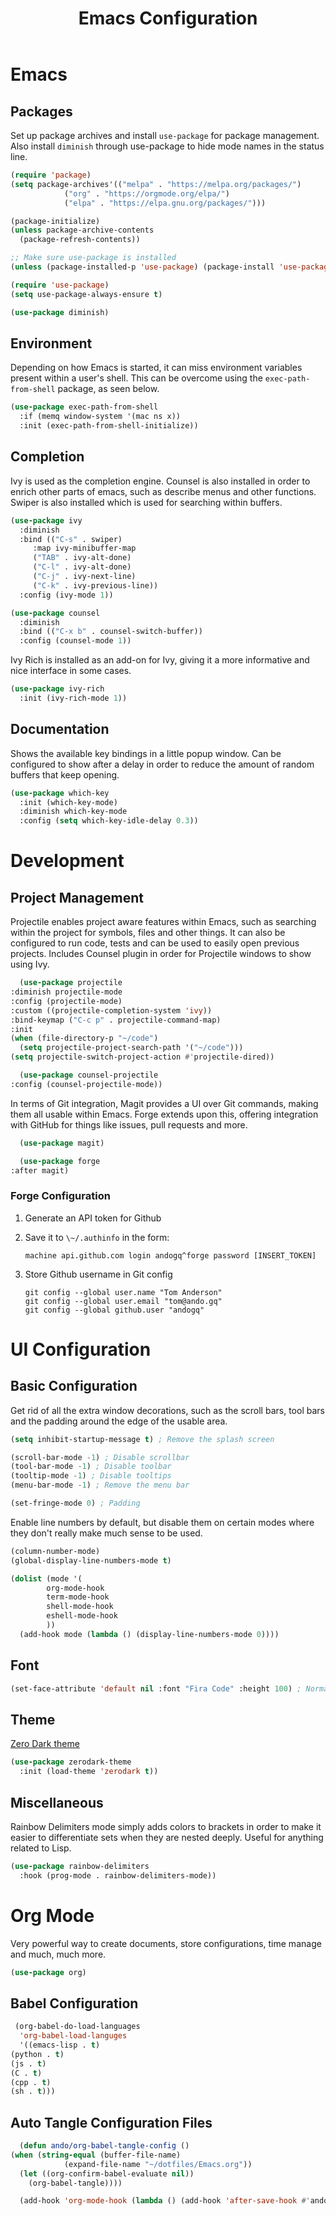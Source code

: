 #+title: Emacs Configuration
#+property: header-args:emacs-lisp :tangle ./out/.config/emacs/init.el :mkdirp yes

* Emacs
  
** Packages

   Set up package archives and install ~use-package~ for package
   management. Also install ~diminish~ through use-package to hide mode names in
   the status line.
   
  #+begin_src emacs-lisp
    (require 'package)
    (setq package-archives'(("melpa" . "https://melpa.org/packages/")
			    ("org" . "https://orgmode.org/elpa/")
			    ("elpa" . "https://elpa.gnu.org/packages/")))

    (package-initialize)
    (unless package-archive-contents
      (package-refresh-contents))

    ;; Make sure use-package is installed
    (unless (package-installed-p 'use-package) (package-install 'use-package))

    (require 'use-package)
    (setq use-package-always-ensure t)

    (use-package diminish)
  #+end_src

** Environment

   Depending on how Emacs is started, it can miss environment variables present
   within a user's shell. This can be overcome using the ~exec-path-from-shell~
   package, as seen below.

   #+begin_src emacs-lisp
     (use-package exec-path-from-shell
       :if (memq window-system '(mac ns x))
       :init (exec-path-from-shell-initialize))
   #+end_src

** Completion

   Ivy is used as the completion engine. Counsel is also installed in order to
   enrich other parts of emacs, such as describe menus and other
   functions. Swiper is also installed which is used for searching within
   buffers.

   #+begin_src emacs-lisp
     (use-package ivy
       :diminish
       :bind (("C-s" . swiper)
	      :map ivy-minibuffer-map
	      ("TAB" . ivy-alt-done)
	      ("C-l" . ivy-alt-done)
	      ("C-j" . ivy-next-line)
	      ("C-k" . ivy-previous-line))
       :config (ivy-mode 1))

     (use-package counsel
       :diminish
       :bind (("C-x b" . counsel-switch-buffer))
       :config (counsel-mode 1))
   #+end_src

   Ivy Rich is installed as an add-on for Ivy, giving it a more informative and
   nice interface in some cases.

   #+begin_src emacs-lisp
     (use-package ivy-rich
       :init (ivy-rich-mode 1))
   #+end_src
   
** Documentation

   Shows the available key bindings in a little popup window. Can be configured
   to show after a delay in order to reduce the amount of random buffers that
   keep opening.

   #+begin_src emacs-lisp
     (use-package which-key
       :init (which-key-mode)
       :diminish which-key-mode
       :config (setq which-key-idle-delay 0.3))
   #+end_src

* Development

** Project Management

    Projectile enables project aware features within Emacs, such as searching
    within the project for symbols, files and other things. It can also be
    configured to run code, tests and can be used to easily open previous
    projects. Includes Counsel plugin in order for Projectile windows to show
    using Ivy.

    #+begin_src emacs-lisp
      (use-package projectile
	:diminish projectile-mode
	:config (projectile-mode)
	:custom ((projectile-completion-system 'ivy))
	:bind-keymap ("C-c p" . projectile-command-map)
	:init
	(when (file-directory-p "~/code")
	  (setq projectile-project-search-path '("~/code")))
	(setq projectile-switch-project-action #'projectile-dired))

      (use-package counsel-projectile
	:config (counsel-projectile-mode))
    #+end_src

    In terms of Git integration, Magit provides a UI over Git commands, making
    them all usable within Emacs. Forge extends upon this, offering integration
    with GitHub for things like issues, pull requests and more.

    #+begin_src emacs-lisp
      (use-package magit)

      (use-package forge
	:after magit)
    #+end_src
    
*** Forge Configuration

    1. Generate an API token for Github
    2. Save it to ~\~/.authinfo~ in the form:

       #+begin_src
       machine api.github.com login andogq^forge password [INSERT_TOKEN]
       #+end_src
       
    3. Store Github username in Git config

       #+begin_src
       git config --global user.name "Tom Anderson"
       git config --global user.email "tom@ando.gq"
       git config --global github.user "andogq"
       #+end_src

* UI Configuration

** Basic Configuration

   Get rid of all the extra window decorations, such as the scroll bars, tool
   bars and the padding around the edge of the usable area.
   
   #+begin_src emacs-lisp
    (setq inhibit-startup-message t) ; Remove the splash screen

    (scroll-bar-mode -1) ; Disable scrollbar
    (tool-bar-mode -1) ; Disable toolbar
    (tooltip-mode -1) ; Disable tooltips
    (menu-bar-mode -1) ; Remove the menu bar

    (set-fringe-mode 0) ; Padding
  #+end_src

  Enable line numbers by default, but disable them on certain modes where they
  don't really make much sense to be used.

  #+begin_src emacs-lisp
    (column-number-mode)
    (global-display-line-numbers-mode t)

    (dolist (mode '(
		    org-mode-hook
		    term-mode-hook
		    shell-mode-hook
		    eshell-mode-hook
		    ))
      (add-hook mode (lambda () (display-line-numbers-mode 0))))
  #+end_src

** Font
   
   #+begin_src emacs-lisp
     (set-face-attribute 'default nil :font "Fira Code" :height 100) ; Normal font size
   #+end_src

** Theme

   [[https://github.com/NicolasPetton/zerodark-theme][Zero Dark theme]]
   
   #+begin_src emacs-lisp
     (use-package zerodark-theme
       :init (load-theme 'zerodark t))
   #+end_src

** Miscellaneous
   
   Rainbow Delimiters mode simply adds colors to brackets in order to make it
   easier to differentiate sets when they are nested deeply. Useful for anything
   related to Lisp.
   
   #+begin_src emacs-lisp
     (use-package rainbow-delimiters
       :hook (prog-mode . rainbow-delimiters-mode))
   #+end_src

* Org Mode

  Very powerful way to create documents, store configurations, time manage and
  much, much more.

  #+begin_src emacs-lisp
    (use-package org)
  #+end_src

** Babel Configuration

    #+begin_src emacs-lisp
      (org-babel-do-load-languages
       'org-babel-load-languges
       '((emacs-lisp . t)
	 (python . t)
	 (js . t)
	 (C . t)
	 (cpp . t)
	 (sh . t)))
    #+end_src
   
** Auto Tangle Configuration Files

    #+begin_src emacs-lisp
      (defun ando/org-babel-tangle-config ()
	(when (string-equal (buffer-file-name)
			    (expand-file-name "~/dotfiles/Emacs.org"))
	  (let ((org-confirm-babel-evaluate nil))
	    (org-babel-tangle))))

      (add-hook 'org-mode-hook (lambda () (add-hook 'after-save-hook #'ando/org-babel-tangle-config)))
    #+end_src
